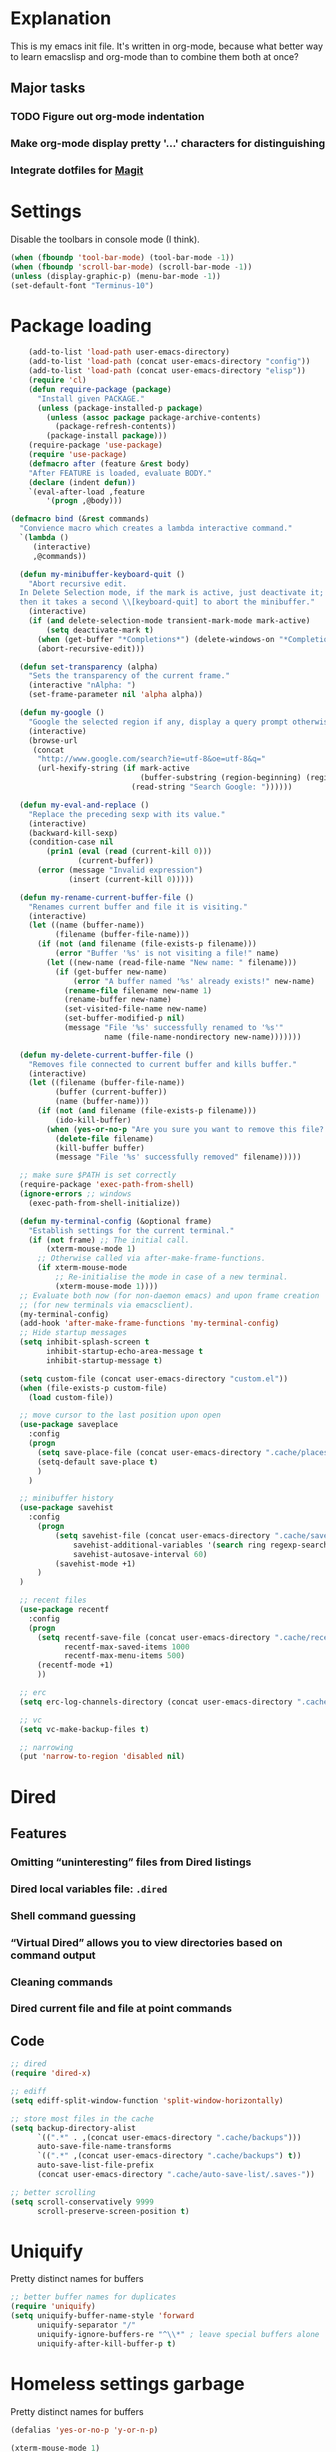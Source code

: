 * Explanation
This is my emacs init file. It's written in org-mode, because what better way to learn
emacslisp and org-mode than to combine them both at once?
** Major tasks
*** TODO Figure out org-mode indentation
*** Make org-mode display pretty '...' characters for distinguishing
*** Integrate dotfiles for [[Magit]]
* Settings
Disable the toolbars in console mode (I think).
#+BEGIN_SRC emacs-lisp
  (when (fboundp 'tool-bar-mode) (tool-bar-mode -1))
  (when (fboundp 'scroll-bar-mode) (scroll-bar-mode -1))
  (unless (display-graphic-p) (menu-bar-mode -1))
  (set-default-font "Terminus-10")
#+END_SRC
* Package loading
#+BEGIN_SRC emacs-lisp
    (add-to-list 'load-path user-emacs-directory)
    (add-to-list 'load-path (concat user-emacs-directory "config"))
    (add-to-list 'load-path (concat user-emacs-directory "elisp"))
    (require 'cl)
    (defun require-package (package)
      "Install given PACKAGE."
      (unless (package-installed-p package)
        (unless (assoc package package-archive-contents)
          (package-refresh-contents))
        (package-install package)))
    (require-package 'use-package)
    (require 'use-package)
    (defmacro after (feature &rest body)
    "After FEATURE is loaded, evaluate BODY."
    (declare (indent defun))
    `(eval-after-load ,feature
        '(progn ,@body)))

(defmacro bind (&rest commands)
  "Convience macro which creates a lambda interactive command."
  `(lambda ()
     (interactive)
     ,@commands))

  (defun my-minibuffer-keyboard-quit ()
    "Abort recursive edit.
  In Delete Selection mode, if the mark is active, just deactivate it;
  then it takes a second \\[keyboard-quit] to abort the minibuffer."
    (interactive)
    (if (and delete-selection-mode transient-mark-mode mark-active)
        (setq deactivate-mark t)
      (when (get-buffer "*Completions*") (delete-windows-on "*Completions*"))
      (abort-recursive-edit)))

  (defun set-transparency (alpha)
    "Sets the transparency of the current frame."
    (interactive "nAlpha: ")
    (set-frame-parameter nil 'alpha alpha))

  (defun my-google ()
    "Google the selected region if any, display a query prompt otherwise."
    (interactive)
    (browse-url
     (concat
      "http://www.google.com/search?ie=utf-8&oe=utf-8&q="
      (url-hexify-string (if mark-active
                             (buffer-substring (region-beginning) (region-end))
                           (read-string "Search Google: "))))))

  (defun my-eval-and-replace ()
    "Replace the preceding sexp with its value."
    (interactive)
    (backward-kill-sexp)
    (condition-case nil
        (prin1 (eval (read (current-kill 0)))
               (current-buffer))
      (error (message "Invalid expression")
             (insert (current-kill 0)))))

  (defun my-rename-current-buffer-file ()
    "Renames current buffer and file it is visiting."
    (interactive)
    (let ((name (buffer-name))
          (filename (buffer-file-name)))
      (if (not (and filename (file-exists-p filename)))
          (error "Buffer '%s' is not visiting a file!" name)
        (let ((new-name (read-file-name "New name: " filename)))
          (if (get-buffer new-name)
              (error "A buffer named '%s' already exists!" new-name)
            (rename-file filename new-name 1)
            (rename-buffer new-name)
            (set-visited-file-name new-name)
            (set-buffer-modified-p nil)
            (message "File '%s' successfully renamed to '%s'"
                     name (file-name-nondirectory new-name)))))))

  (defun my-delete-current-buffer-file ()
    "Removes file connected to current buffer and kills buffer."
    (interactive)
    (let ((filename (buffer-file-name))
          (buffer (current-buffer))
          (name (buffer-name)))
      (if (not (and filename (file-exists-p filename)))
          (ido-kill-buffer)
        (when (yes-or-no-p "Are you sure you want to remove this file? ")
          (delete-file filename)
          (kill-buffer buffer)
          (message "File '%s' successfully removed" filename)))))

  ;; make sure $PATH is set correctly
  (require-package 'exec-path-from-shell)
  (ignore-errors ;; windows
    (exec-path-from-shell-initialize))

  (defun my-terminal-config (&optional frame)
    "Establish settings for the current terminal."
    (if (not frame) ;; The initial call.
        (xterm-mouse-mode 1)
      ;; Otherwise called via after-make-frame-functions.
      (if xterm-mouse-mode
          ;; Re-initialise the mode in case of a new terminal.
          (xterm-mouse-mode 1))))
  ;; Evaluate both now (for non-daemon emacs) and upon frame creation
  ;; (for new terminals via emacsclient).
  (my-terminal-config)
  (add-hook 'after-make-frame-functions 'my-terminal-config)
  ;; Hide startup messages
  (setq inhibit-splash-screen t
        inhibit-startup-echo-area-message t
        inhibit-startup-message t)

  (setq custom-file (concat user-emacs-directory "custom.el"))
  (when (file-exists-p custom-file)
    (load custom-file))

  ;; move cursor to the last position upon open
  (use-package saveplace
    :config
    (progn
      (setq save-place-file (concat user-emacs-directory ".cache/places"))
      (setq-default save-place t)
      )
    )

  ;; minibuffer history
  (use-package savehist
    :config
      (progn
          (setq savehist-file (concat user-emacs-directory ".cache/savehist")
              savehist-additional-variables '(search ring regexp-search-ring)
              savehist-autosave-interval 60)
          (savehist-mode +1)
      )
  )

  ;; recent files
  (use-package recentf
    :config
    (progn
      (setq recentf-save-file (concat user-emacs-directory ".cache/recentf")
            recentf-max-saved-items 1000
            recentf-max-menu-items 500)
      (recentf-mode +1)
      ))

  ;; erc
  (setq erc-log-channels-directory (concat user-emacs-directory ".cache/erc/logs"))

  ;; vc
  (setq vc-make-backup-files t)

  ;; narrowing
  (put 'narrow-to-region 'disabled nil)
#+END_SRC
* Dired
** Features
*** Omitting “uninteresting” files from Dired listings
*** Dired local variables file: =.dired=
*** Shell command guessing
*** “Virtual Dired” allows you to view directories based on command output
*** Cleaning commands
*** Dired current file and file at point commands
** Code
#+BEGIN_SRC emacs-lisp
  ;; dired
  (require 'dired-x)

  ;; ediff
  (setq ediff-split-window-function 'split-window-horizontally)

  ;; store most files in the cache
  (setq backup-directory-alist
        `((".*" . ,(concat user-emacs-directory ".cache/backups")))
        auto-save-file-name-transforms
        `((".*" ,(concat user-emacs-directory ".cache/backups") t))
        auto-save-list-file-prefix
        (concat user-emacs-directory ".cache/auto-save-list/.saves-"))

  ;; better scrolling
  (setq scroll-conservatively 9999
        scroll-preserve-screen-position t)

#+END_SRC
* Uniquify
Pretty distinct names for buffers
#+BEGIN_SRC emacs-lisp
  ;; better buffer names for duplicates
  (require 'uniquify)
  (setq uniquify-buffer-name-style 'forward
        uniquify-separator "/"
        uniquify-ignore-buffers-re "^\\*" ; leave special buffers alone
        uniquify-after-kill-buffer-p t)
#+END_SRC
* Homeless settings garbage
Pretty distinct names for buffers
#+BEGIN_SRC emacs-lisp
  (defalias 'yes-or-no-p 'y-or-n-p)

  (xterm-mouse-mode 1)
  (set-terminal-coding-system 'utf-8)
  (set-keyboard-coding-system 'utf-8)
  (set-selection-coding-system 'utf-8)
  (prefer-coding-system 'utf-8)

  (setq sentence-end-double-space nil
        delete-by-moving-to-trash t
        visible-bell t
        mark-ring-max 64
        global-mark-ring-max 128)

  (which-function-mode 1)
  (blink-cursor-mode -1)
  (global-auto-revert-mode 1)
  (electric-indent-mode 1)

  (setq-default
   indent-tabs-mode nil)

  (add-hook 'find-file-hook (lambda ()
                              (visual-line-mode)
                              (setq show-trailing-whitespace t)))

  (random t) ;; seed

#+END_SRC
* Auto-complete
#+BEGIN_SRC emacs-lisp
  (require-package 'auto-complete)
  (use-package auto-complete
    :diminish auto-complete-mode
    :config
    (progn
      (setq
       ac-auto-show-menu 0.01
       ac-auto-start 2
       ac-comphist-file (expand-file-name ".cache/ac-comphist.dat" user-emacs-directory)
       ac-delay 0.01
       ac-quick-help-delay 0.5
       ac-use-fuzzy t
       ac-show-menu-immediately-on-auto-complete t)
       (dolist (mode '(vimrc-mode))
         (add-to-list 'ac-modes mode))
       (after 'linum
         (ac-linum-workaround))
      (defadvice ac-expand (before advice-for-ac-expand activate)
          (when (yas-expand)
            (ac-stop)))
      (use-package auto-complete-config
        :config
        (progn
          (ac-config-default)
          )
        )
    )
    )
#+END_SRC
* Org-mode
#+BEGIN_SRC emacs-lisp
  (use-package org
      :config
      (progn
          (global-set-key (kbd "C-c c") 'org-capture)
          (global-set-key (kbd "C-c a") 'org-agenda)
          (setq org-default-notes-file "~/.notes.org" org-log-done t)
          (use-package ob)
      )
  )
#+END_SRC

* Eyecandy
** Smart modelines
#+BEGIN_SRC emacs-lisp
  (require-package 'smart-mode-line)
  (use-package smart-mode-line
    :config
    (progn
      (setq sml/theme 'dark)
      (sml/setup)
      (setq)
    )
    )
#+END_SRC

** =pretty-mode=
   This was giving me problems with a few characters that would not display in my terminal
   (<<< for instance) so it is disabled until I get that resolved.
#+BEGIN_SRC emacs-lisp
  (require-package 'pretty-mode)
  (use-package pretty-mode
    :disabled t
    :config
    (progn
      (setq pretty-default-groups '(:function))
      (global-pretty-mode)
  ))
#+END_SRC

#+BEGIN_SRC emacs-lisp
  ;; Colors!
  (load-theme 'zenburn t)
#+END_SRC
** Line numbers
   Line numbers are provided by =linum=, with some added hacks to make them add space
   before "short" lines, so the line number column is all the same length. There is
   also a hack in place here to get =linum= to leave one blank space before the source
   code for the file.
#+BEGIN_SRC emacs-lisp
  (require-package 'linum)
  (use-package linum
    :config
    (progn
      (global-linum-mode 1)
      (unless window-system
        (add-hook 'linum-before-numbering-hook
                  (lambda ()
                    (setq-local linum-format-fmt
                                (let ((w (length (number-to-string
                                                  (count-lines (point-min) (point-max))))))
                                  (concat "%" (number-to-string w) "d"))))))
      (defun linum-format-func (line)
        (concat
         (propertize (format linum-format-fmt line) 'face 'linum)
         (propertize " " 'face 'mode-line)))
      (unless window-system
        (setq linum-format 'linum-format-func))
      (global-hl-line-mode)
      (setq linum-format "%4d "
            linum-delay t)
      )
    )
#+END_SRC

=rainbow-mode= is a minor mode for Emacs which displays strings
representing colors with the color they represent as background.
#+BEGIN_SRC emacs-lisp
  (require-package 'rainbow-mode)
  (use-package rainbow-mode)
#+END_SRC

#+END_SRC
** rainbow delimiters
#+BEGIN_SRC emacs-lisp
  (require-package 'rainbow-delimiters)
  (use-package rainbow-delimiters
    :init
    (progn
      (global-rainbow-delimiters-mode)
    )
    )
#+END_SRC
* Copy/paste
  Emacs copy-paste does not work by default. First, we enable X selection as a copy-paste buffer.
#+BEGIN_SRC emacs-lisp
  ; Basic copy-paste setup. From wiki.
  (setq x-select-enable-clipboard t)
  (setq interprogram-paste-function 'x-cut-buffer-or-selection-value)
#+END_SRC emacs-lisp
  Now, we hack copy-paste to work in the terminal.
#+BEGIN_SRC emacs-lisp
  ; Brilliant working copy-paste (even in Evil mode!) ripped from:
  ; http://hugoheden.wordpress.com/2009/03/08/copypaste-with-emacs-in-terminal/
  (unless window-system
      (when (getenv "DISPLAY")
        ;; Callback for when user cuts
        (defun xsel-cut-function (text &optional push)
          ;; Insert text to temp-buffer, and "send" content to xsel stdin
          (with-temp-buffer
            (insert text)
            ;; I prefer using the "clipboard" selection (the one the
            ;; typically is used by c-c/c-v) before the primary selection
            ;; (that uses mouse-select/middle-button-click)
            (call-process-region (point-min) (point-max) "xsel" nil 0 nil "--clipboard" "--input")))
        ;; Call back for when user pastes
        (defun xsel-paste-function()
          ;; Find out what is current selection by xsel. If it is different
          ;; from the top of the kill-ring (car kill-ring), then return
          ;; it. Else, nil is returned, so whatever is in the top of the
          ;; kill-ring will be used.
          (let ((xsel-output (shell-command-to-string "xsel --clipboard --output")))
            (unless (string= (car kill-ring) xsel-output)
              xsel-output )))
        ;; Attach callbacks to hooks
        (setq interprogram-cut-function 'xsel-cut-function)
        (setq interprogram-paste-function 'xsel-paste-function)
        ;; Idea from
        ;; http://shreevatsa.wordpress.com/2006/10/22/emacs-copypaste-and-x/
        ;; http://www.mail-archive.com/help-gnu-emacs@gnu.org/msg03577.html
  ))
#+END_SRC

* Code editing
** Autopair
#+BEGIN_SRC emacs-lisp
  (require-package 'autopair)
  (use-package autopair
    :config
    (autopair-global-mode))
#+END_SRC
** Projectile
   AKA =ctrl-p= for Emacs.
#+BEGIN_SRC emacs-lisp
  (require-package 'projectile)
  (use-package projectile
    :diminish projectile-mode
    :config
    (progn
      (setq projectile-cache-file (concat user-emacs-directory ".cache/projectile.cache"))
      (setq projectile-known-projects-file (concat user-emacs-directory ".cache/projectile-bookmarks.eld"))
      (add-to-list 'projectile-globally-ignored-directories "elpa")
      (add-to-list 'projectile-globally-ignored-directories ".cache")
      (add-to-list 'projectile-globally-ignored-directories "node_modules")
      (projectile-global-mode 1)
      )
    )
#+END_SRC
** Helm
   #+BEGIN_QUOTE
   Helm is incremental completion and selection narrowing framework
   for Emacs. It will help steer you in the right direction when
   you're looking for stuff in Emacs (like buffers, files, etc).

   Helm is a fork of anything.el originaly written by Tamas Patrovic
   and can be considered to be its successor. Helm sets out to clean
   up the legacy code in anything.el and provide a cleaner, leaner
   and more modular tool, that's not tied in the trap of backward
   compatibility.
   #+END_QUOTE
#+BEGIN_SRC emacs-lisp
  (require-package 'helm)
  (use-package helm
    :config
    (progn
      (setq helm-command-prefix-key "C-c h")
      (setq helm-quick-update t)
      (require-package 'helm-swoop)
      (after 'projectile
        (require-package 'helm-projectile))
      )
    )
#+END_SRC
** Ido
   Interactive =do= mode.
#+BEGIN_SRC emacs-lisp
  (use-package ido
    :config
    (progn
      (ido-mode 1)
      (ido-everywhere 1)
      (setq ido-enable-prefix nil)
      (setq ido-use-virtual-buffers t)
      (setq ido-enable-flex-matching t)
      (setq ido-create-new-buffer 'always)
      (setq ido-use-filename-at-point 'guess)
      (setq ido-save-directory-list-file (concat user-emacs-directory ".cache/ido.last"))
      (require-package 'ido-ubiquitous)
      (use-package ido-ubiquitous
        :config
        (progn
          (ido-ubiquitous-mode 1)
          )
        )
      (require-package 'flx-ido)
      (use-package flx-ido
        :defines (ido-cur-item ido-default-item ido-cur-list)
        :config
        (progn
          (flx-ido-mode 1)
          )
        )
      (require-package 'ido-vertical-mode)
      (use-package ido-vertical-mode
        :config
        (progn
          (ido-vertical-mode)
          )
        )
      )
    )
#+END_SRC
*** Smex
#+BEGIN_SRC emacs-lisp
  ;; Smex is a M-x enhancement for Emacs. Built on top of IDO, it
  ;; provides a convenient interface to your recently and most
  ;; frequently used commands. And to all the other commands, too.
  (require-package 'smex)
  (use-package smex
    :config
    (progn
      (setq smex-save-file (concat user-emacs-directory ".cache/smex-items"))
      (global-set-key (kbd "M-x") 'smex)
      (global-set-key (kbd "C-x C-m") 'smex)
      (global-set-key (kbd "C-c C-m") 'smex)
      (smex-initialize)
  ))
#+END_SRC
** Scss
   #+BEGIN_SRC emacs-lisp
     (require-package 'scss-mode)
     (use-package scss-mode
       :config
       (progn
         (autoload 'scss-mode "scss-mode")
         (add-to-list 'auto-mode-alist '("\\.scss\\'" . scss-mode))
         )
       )
   #+END_SRC
** Haskell
#+BEGIN_SRC emacs-lisp
  (require-package 'haskell-mode)
  (use-package haskell-mode
    :commands haskell-mode
    :init
    (add-to-list 'auto-mode-alist '("\\.l?hs$" . haskell-mode))
    :config
    (progn
      (define-key haskell-mode-map (kbd "C-x C-d") nil)
      (define-key haskell-mode-map (kbd "C-c C-z") 'haskell-interactive-switch)
      (define-key haskell-mode-map (kbd "C-c C-l") 'haskell-process-load-file)
      (define-key haskell-mode-map (kbd "C-c C-b") 'haskell-interactive-switch)
      (define-key haskell-mode-map (kbd "C-c C-t") 'haskell-process-do-type)
      (define-key haskell-mode-map (kbd "C-c C-i") 'haskell-process-do-info)
      (define-key haskell-mode-map (kbd "C-c M-.") nil)
      (define-key haskell-mode-map (kbd "C-c C-d") nil)
      (define-key haskell-mode-map (kbd "C-c C-c") 'haskell-compile)
      ;; <https://github.com/prooftechnique/.emacs.d/blob/
      ;; 6d08779adb8fe67acbe9ab82fe25e78a7fc40eb8/config/jhenahan-haskell.el>
      (add-hook 'haskell-mode-hook
                (lambda ()
                  (turn-on-haskell-doc-mode)
                  (setq evil-auto-indent nil)
                  (turn-on-haskell-indentation)
                  (ghc-init)))
      (add-hook 'haskell-interactive-mode
            (lambda ()
            (linum-mode 0)
            (evil-mode 0)))
      (use-package haskell-mode-autoloads)
      (use-package inf-haskell)
      (use-package haskell-cabal
        :init
        (progn
          (define-key haskell-cabal-mode-map (kbd "C-c C-c") 'haskell-compile))
      )
      (use-package hs-lint)))
#+END_SRC
* Git
  <<Magit>>
#+BEGIN_SRC emacs-lisp
  (require-package 'magit)
  (require-package 'gist)

  (setq magit-diff-options '("--histogram"))
  (after 'magit
    (global-set-key (kbd "C-x g") 'magit-status))

  (global-git-gutter+-mode)
#+END_SRC
* Flycheck
#+BEGIN_SRC emacs-lisp
  (require-package 'flycheck)
  (use-package flycheck
    :config
    (progn
      (setq flycheck-check-syntax-automatically '(save mode-enabled))
      (setq flycheck-checkers (delq 'emacs-lisp-checkdoc flycheck-checkers))
      (setq flycheck-checkers (delq 'html-tidy flycheck-checkers))
      (global-flycheck-mode 1)
      )
    )
#+END_SRC
* Elisp-slime-nav
#+BEGIN_SRC emacs-lisp
  (require-package 'elisp-slime-nav)
  (use-package elisp-slime-nav
    :config
    (progn
      (defun my-lisp-hook ()
        (progn
          (elisp-slime-nav-mode)
          (turn-on-eldoc-mode)))
      (add-hook 'emacs-lisp-mode-hook 'my-lisp-hook)
      (add-hook 'lisp-interaction-mode-hook 'my-lisp-hook)
      (add-hook 'ielm-mode-hook 'my-lisp-hook)
      )
    )
#+END_SRC
* Evil
#+BEGIN_SRC emacs-lisp
  (require-package 'evil)
  (require-package 'evil-leader)
  (require-package 'evil-visualstar)
  (require-package 'evil-nerd-commenter)
  (require-package 'evil-indent-textobject)
  (require-package 'evil-matchit)
  (require-package 'surround)
  
  (setq evil-want-C-u-scroll t
      evil-want-C-w-in-emacs-state t
      evil-search-module 'evil-search
      evil-magic 'very-magic
      evil-emacs-state-cursor '("red" box)
      evil-normal-state-cursor '("green" box)
      evil-insert-state-cursor '("orange" bar)
      evilnc-hotkey-comment-operator "gc"
      )
  (use-package evil
    :config
    (progn
      (use-package evil-leader
        :config
        (progn
          (evil-mode 1)
          (global-evil-leader-mode)
          (evil-leader/set-leader ",")
          (setq my-eshell-buffer-count 0)
          (evil-leader/set-key
              "w" 'save-buffer
              "e" (kbd "C-x C-e")
              "E" (kbd "C-M-x")
              "c" (bind
                   (evil-window-split)
                   (setq my-eshell-buffer-count (+ 1 my-eshell-buffer-count))
                   (eshell my-eshell-buffer-count))
              "C" 'customize-group
              "b d" 'kill-this-buffer
              "v" (kbd "C-w v C-w l")
              "s" (kbd "C-w s C-w j")
              "g s" 'magit-status
              "g l" 'magit-log
              "g d" 'vc-diff
              "P" 'package-list-packages
              "h" help-map
              "h h" 'help-for-help-internal)
          )
        )
      (use-package evil-nerd-commenter)
      (require 'evil-indent-textobject)
      (require 'evil-visualstar)
      (require 'evil-matchit)
      (use-package surround
        :config
          (progn
            (global-surround-mode 1)
            )
        )
  
      (dolist (mode '(eshell-mode
                      shell-mode
                      term-mode
                      terminal-mode
                      comint-mode
                      skewer-repl-mode
                      profiler-report-mode
                      erc-mode weechat-mode
                      direx:direx-mode
                      project-explorer-mode))
        (evil-set-initial-state mode 'emacs))
  
      (evil-define-text-object my-evil-next-match (count &optional beg end type)
        "Select next match."
        (evil-ex-search-previous 1)
        (evil-ex-search-next count)
        (list evil-ex-search-match-beg evil-ex-search-match-end))
  
      (evil-define-text-object my-evil-previous-match (count &optional beg end type)
        "Select previous match."
        (evil-ex-search-next 1)
        (evil-ex-search-previous count)
        (list evil-ex-search-match-beg evil-ex-search-match-end))
  
      (define-key evil-motion-state-map "gn" 'my-evil-next-match)
      (define-key evil-motion-state-map "gN" 'my-evil-previous-match)
  
      (defadvice evil-ex-search-next (after advice-for-evil-ex-search-next activate)
        (evil-scroll-line-to-center (line-number-at-pos)))
  
      (defadvice evil-ex-search-previous (after advice-for-evil-ex-search-previous activate)
        (evil-scroll-line-to-center (line-number-at-pos)))
#+END_SRC
** Evil-org-mode
   From https://github.com/edwtjo/evil-org-mode/blob/master/evil-org.el
#+BEGIN_SRC emacs-lisp
  (define-minor-mode evil-org-mode
    "Buffer local minor mode for evil-org"
    :init-value nil
    :lighter " EvilOrg"
    :keymap (make-sparse-keymap) ; defines evil-org-mode-map
    :group 'evil-org)
  
  (define-minor-mode evil-org-src-mode
    "Buffer local minor mode for evil-org-src"
    :init-value nil
    :lighter " EvilOrgSrc"
    :keymap (make-sparse-keymap) ; defines evil-org-mode-map
    :group 'evil-org)
  
  (add-hook 'org-mode-hook 'evil-org-mode) ;; only load with org-mode
  (add-hook 'org-src-mode-hook 'evil-org-src-mode)
  (setq evil-auto-indent nil)
  
  (defun always-insert-item ()
    "Force insertion of org item"
    (if (not (org-in-item-p))
        (insert "\n- ")
      (org-insert-item))
    )
  
  (defun evil-org-eol-call (fun)
    "Go to end of line and call provided function"
    (end-of-line)
    (funcall fun)
    (evil-append nil)
    )
  
  (evil-define-key 'normal evil-org-src-mode-map
    "&" 'org-edit-src-exit)
  
  ;; normal state shortcuts
  (evil-define-key 'normal evil-org-mode-map
    "gh" 'outline-up-heading
    "gj" (if (fboundp 'org-forward-same-level) ;to be backward compatible with older org version
           'org-forward-same-level
           'org-forward-heading-same-level)
    "gk" (if (fboundp 'org-backward-same-level)
           'org-backward-same-level
           'org-backward-heading-same-level)
    "gl" 'outline-next-visible-heading
    "t" 'org-todo
    "T" '(lambda () (interactive) (evil-org-eol-call '(org-insert-todo-heading nil)))
    "H" 'org-beginning-of-line
    "L" 'org-end-of-line
    ";t" 'org-show-todo-tree
    "o" '(lambda () (interactive) (evil-org-eol-call 'always-insert-item))
    "O" '(lambda () (interactive) (evil-org-eol-call 'org-insert-heading))
    "$" 'org-end-of-line
    "^" 'org-beginning-of-line
    "<" 'org-metaleft
    ">" 'org-metaright
    "&" 'org-edit-src-code
    ";a" 'org-agenda
    "-" 'org-cycle-list-bullet
    (kbd "TAB") 'org-cycle)
  
  ;; normal & insert state shortcuts.
  (mapc (lambda (state)
          (evil-define-key state evil-org-mode-map
            (kbd "M-l") 'org-metaright
            (kbd "M-h") 'org-metaleft
            (kbd "M-k") 'org-metaup
            (kbd "M-j") 'org-metadown
            (kbd "M-L") 'org-shiftmetaright
            (kbd "M-H") 'org-shiftmetaleft
            (kbd "M-K") 'org-shiftmetaup
            (kbd "M-J") 'org-shiftmetadown
            (kbd "M-o") '(lambda () (interactive)
                           (evil-org-eol-call
                            '(lambda()
                               (org-insert-heading)
                               (org-metaright))))
            (kbd "M-t") '(lambda () (interactive)
                           (evil-org-eol-call
                            '(lambda()
                               (org-insert-todo-heading nil)
                               (org-metaright))))
            ))
        '(normal insert))
#+END_SRC
   Done with =evil-org=, but we still need to close the blocks for the =use-package evil=.
#+BEGIN_SRC emacs-lisp
      )
    )
#+END_SRC
* Ag: speedy inter-file grep
#+BEGIN_SRC emacs-lisp
  (require-package 'ag)
  (use-package ag
    :init
    (progn
      (setq ag-highlight-search t)
      (add-hook 'ag-mode-hook (lambda () (toggle-truncate-lines t)))
    )
  )

#+END_SRC
* Project-explorer
#+BEGIN_SRC emacs-lisp
  (require-package 'project-explorer)
  (use-package project-explorer
    :config
      (progn
        (setq pe/omit-regex (concat pe/omit-regex "\\|^node_modules$"))
      )
    )

#+END_SRC
* ace-jump-mode
#+BEGIN_SRC emacs-lisp
  (require-package 'ace-jump-mode)
  (use-package ace-jump-mode)

#+END_SRC
* expand-region
#+BEGIN_SRC emacs-lisp
  (require-package 'expand-region)
  (use-package expand-region)

#+END_SRC
* editorconfig
#+BEGIN_SRC emacs-lisp
  (require-package 'editorconfig)
  (use-package editorconfig)

  (require-package 'etags-select)
  (use-package etags-select
    :init
      (setq etags-select-go-if-unambiguous t)
    )

  (require-package 'windsize)
  (use-package windsize
    :init
    (progn
      (setq windsize-cols 16)
      (setq windsize-rows 8)
      (windsize-default-keybindings)
      )
    )

#+END_SRC
* guide-key
#+BEGIN_SRC emacs-lisp
  (require-package 'guide-key)
  (use-package guide-key
    :diminish guide-key-mode
    :config
    (progn
      (setq guide-key/guide-key-sequence '("C-x" "C-c"))
      (setq guide-key/recursive-key-sequence-flag t)
      (guide-key-mode 1)
      )
  )
#+END_SRC
* keybindings
#+BEGIN_SRC emacs-lisp
  (after 'evil
      (require-package 'key-chord)
      (key-chord-mode 1)
      (define-key evil-motion-state-map "gn" 'my-evil-next-match)
      (define-key evil-motion-state-map "gN" 'my-evil-previous-match)
  
      ;;; esc quits
      (define-key evil-normal-state-map [escape] 'keyboard-quit)
      (define-key evil-visual-state-map [escape] 'keyboard-quit)
      (define-key minibuffer-local-map [escape] 'minibuffer-keyboard-quit)
      (define-key minibuffer-local-ns-map [escape] 'minibuffer-keyboard-quit)
      (define-key minibuffer-local-completion-map [escape] 'minibuffer-keyboard-quit)
      (define-key minibuffer-local-must-match-map [escape] 'minibuffer-keyboard-quit)
      (define-key minibuffer-local-isearch-map [escape] 'minibuffer-keyboard-quit)
  
      (after 'ace-jump
          (key-chord-define evil-normal-state-map "jw" 'ace-jump-word-mode)
          (key-chord-define evil-normal-state-map "jc" 'ace-jump-char-mode)
          (key-chord-define evil-normal-state-map "jl" 'ace-jump-line-mode))
  
    (after 'evil-matchit
      (define-key evil-normal-state-map "%" 'evilmi-jump-items))
  
    (after 'git-gutter+-autoloads
      (define-key evil-normal-state-map (kbd "[ h") 'git-gutter+-previous-hunk)
      (define-key evil-normal-state-map (kbd "] h") 'git-gutter+-next-hunk)
      (define-key evil-normal-state-map (kbd ", g a") 'git-gutter+-stage-hunks)
      (define-key evil-normal-state-map (kbd ", g r") 'git-gutter+-revert-hunks)
      (evil-ex-define-cmd "Gw" (bind (git-gutter+-stage-whole-buffer))))
  
    (after 'smex
      (define-key evil-visual-state-map (kbd "SPC SPC") 'smex)
      (define-key evil-normal-state-map (kbd "SPC SPC") 'smex))
  
    (define-key evil-normal-state-map (kbd "SPC o") 'imenu)
    (define-key evil-normal-state-map (kbd "SPC b") 'switch-to-buffer)
    (define-key evil-normal-state-map (kbd "SPC k") 'ido-kill-buffer)
    (define-key evil-normal-state-map (kbd "SPC f") 'ido-find-file)
  
    (after 'helm-autoloads
      (define-key evil-normal-state-map (kbd "SPC e") 'helm-recentf)
      (define-key evil-normal-state-map (kbd "SPC t") 'helm-etags-select)
      (define-key evil-normal-state-map (kbd "SPC l") 'helm-swoop)
      (define-key evil-normal-state-map (kbd "SPC y") 'helm-show-kill-ring)
      (define-key evil-normal-state-map [f5] 'helm-mini))
  
    (define-key evil-normal-state-map (kbd "[ SPC") (bind (evil-insert-newline-above) (forward-line)))
    (define-key evil-normal-state-map (kbd "] SPC") (bind (evil-insert-newline-below) (forward-line -1)))
    (define-key evil-normal-state-map (kbd "[ e") (kbd "ddkP"))
    (define-key evil-normal-state-map (kbd "] e") (kbd "ddp"))
    (define-key evil-normal-state-map (kbd "[ b") 'previous-buffer)
    (define-key evil-normal-state-map (kbd "] b") 'next-buffer)
    (define-key evil-normal-state-map (kbd "[ q") 'previous-error)
    (define-key evil-normal-state-map (kbd "] q") 'next-error)
  
    (define-key evil-normal-state-map (kbd "g p") (kbd "` [ v ` ]"))
  
    (after 'etags-select
      (define-key evil-normal-state-map (kbd "g ]") 'etags-select-find-tag-at-point))
  
    (define-key evil-normal-state-map (kbd "C-p") 'projectile-find-file)
    (define-key evil-normal-state-map (kbd "C-q") 'universal-argument)
  
    (define-key evil-normal-state-map (kbd "C-h") 'evil-window-left)
    (define-key evil-normal-state-map (kbd "C-j") 'evil-window-down)
    (define-key evil-normal-state-map (kbd "C-k") 'evil-window-up)
    (define-key evil-normal-state-map (kbd "C-l") 'evil-window-right)
  
    (define-key evil-motion-state-map "j" 'evil-next-visual-line)
    (define-key evil-motion-state-map "k" 'evil-previous-visual-line)
  
    (define-key evil-normal-state-map (kbd "Y") (kbd "y$"))
  
    (define-key evil-visual-state-map (kbd ", e") 'eval-region)
  
    ;; emacs lisp
    (after 'elisp-slime-nav-autoloads
      (evil-define-key 'normal emacs-lisp-mode-map (kbd "g d") 'elisp-slime-nav-find-elisp-thing-at-point)
      (evil-define-key 'normal emacs-lisp-mode-map (kbd "K") 'elisp-slime-nav-describe-elisp-thing-at-point))
  
    (after 'ag-autoloads
      (define-key evil-normal-state-map (kbd "SPC /") 'ag-regexp-project-at-point))
  
    (after 'multiple-cursors
      (define-key evil-visual-state-map (kbd "C->") 'mc/mark-all-like-this)
      (define-key evil-normal-state-map (kbd "C->") 'mc/mark-next-like-this)
      (define-key evil-normal-state-map (kbd "C-<") 'mc/mark-previous-like-this))
  
    (after 'ace-jump-mode-autoloads
      (define-key evil-normal-state-map (kbd "SPC j") 'ace-jump-char-mode)
      (define-key evil-motion-state-map (kbd "SPC") 'evil-ace-jump-char-mode)
      (define-key evil-motion-state-map (kbd "S-SPC") 'evil-ace-jump-line-mode))
  
    (after 'magit
      (define-key magit-status-mode-map (kbd "C-n") 'magit-goto-next-sibling-section)
      (define-key magit-status-mode-map (kbd "C-p") 'magit-goto-previous-sibling-section)
      (evil-add-hjkl-bindings magit-status-mode-map 'emacs
        "K" 'magit-discard-item
        "l" 'magit-key-mode-popup-logging
        "h" 'magit-toggle-diff-refine-hunk))
  
    ;; butter fingers
    (evil-ex-define-cmd "Q" 'evil-quit)
    (evil-ex-define-cmd "Qa" 'evil-quit-all)
    (evil-ex-define-cmd "QA" 'evil-quit-all))
  
  ;; escape minibuffer
  (define-key minibuffer-local-map [escape] 'my-minibuffer-keyboard-quit)
  (define-key minibuffer-local-ns-map [escape] 'my-minibuffer-keyboard-quit)
  (define-key minibuffer-local-completion-map [escape] 'my-minibuffer-keyboard-quit)
  (define-key minibuffer-local-must-match-map [escape] 'my-minibuffer-keyboard-quit)
  (define-key minibuffer-local-isearch-map [escape] 'my-minibuffer-keyboard-quit)
  
  (define-key minibuffer-local-map (kbd "C-w") 'backward-kill-word)
  
  (after 'package
    (after 'evil
      (evil-add-hjkl-bindings package-menu-mode-map 'emacs))
    )
  
  (after 'project-explorer-autoloads
    (after 'project-explorer
      (after 'evil
        (define-key project-explorer-mode-map (kbd "C-l") 'evil-window-right)))
    (global-set-key [f2] 'project-explorer-open)
    (global-set-key [f3] 'pe/show-file))
  
  (after 'comint
    (define-key comint-mode-map [up] 'comint-previous-input)
    (define-key comint-mode-map [down] 'comint-next-input))
  
  (after 'auto-complete
    (define-key ac-completing-map (kbd "C-n") 'ac-next)
    (define-key ac-completing-map (kbd "C-p") 'ac-previous))
  
  (after 'expand-region-autoloads
    (global-set-key (kbd "C-=") 'er/expand-region))
  
  ;; mouse scrolling in terminal
  (unless (display-graphic-p)
    (global-set-key [mouse-4] (bind (scroll-down 1)))
    (global-set-key [mouse-5] (bind (scroll-up 1))))
  
  (global-set-key [prior] 'previous-buffer)
  (global-set-key [next] 'next-buffer)
  
  (global-set-key (kbd "C-S-<left>") 'shrink-window-horizontally)
  (global-set-key (kbd "C-x C-b") 'ibuffer)
  (global-set-key (kbd "C-x C-k") 'kill-this-buffer)
  (global-set-key (kbd "C-x g") 'my-google)
  (global-set-key (kbd "C-c e") 'my-eval-and-replace)
  
  ;; have no use for these default bindings
  (global-unset-key (kbd "C-x m"))
#+END_SRC
